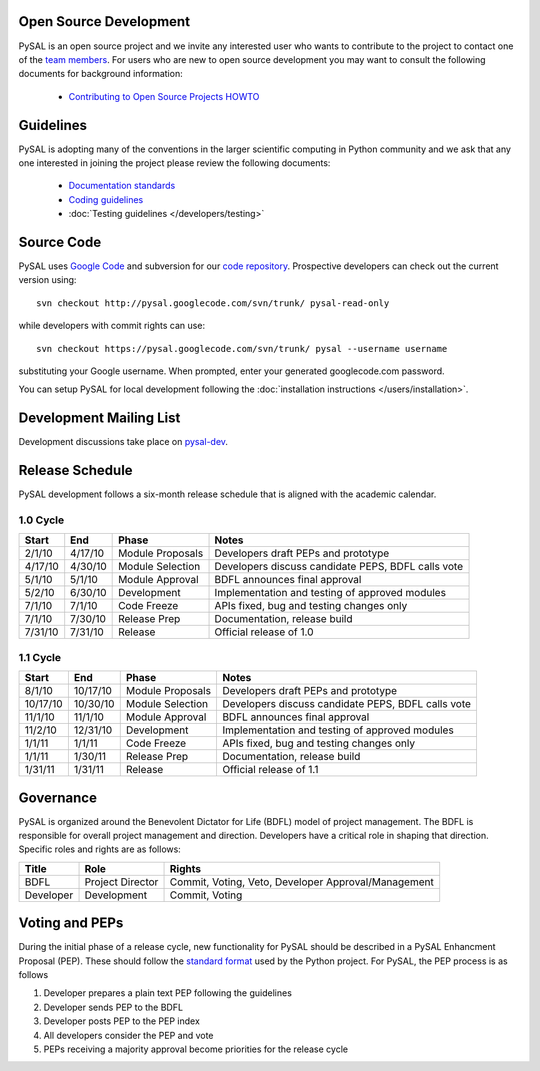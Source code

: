 .. _guidelies:

***********************
Open Source Development
***********************

PySAL is an open source project and we invite any interested user who wants to
contribute to the project to contact one of the
`team members <http://code.google.com/p/pysal/people/list>`_. For users who
are new to open source development you may want to consult the following
documents for background information:

 * `Contributing to Open Source Projects HOWTO
   <http://www.kegel.com/academy/opensource.html>`_


**********
Guidelines
**********

PySAL is adopting many of the conventions in the larger scientific computing
in Python community and we ask that any one interested in joining the project
please review the following documents:

 * `Documentation standards <http://projects.scipy.org/numpy/wiki/CodingStyleGuidelines>`_
 * `Coding guidelines <http://www.python.org/dev/peps/pep-0008/>`_
 * :doc:`Testing guidelines </developers/testing>`


***********
Source Code
***********


PySAL uses `Google Code <http://code.google.com>`_ and subversion for our
`code repository <http://code.google.com/p/pysal/>`_.
Prospective developers can check out the current version using:

::

  svn checkout http://pysal.googlecode.com/svn/trunk/ pysal-read-only

while developers with commit rights can use:

::

  svn checkout https://pysal.googlecode.com/svn/trunk/ pysal --username username

substituting your Google username. When prompted, enter your generated
googlecode.com password.


You can setup PySAL for local development following the :doc:`installation instructions </users/installation>`.


************************
Development Mailing List
************************

Development discussions take place on `pysal-dev
<http://groups.google.com/group/pysal-dev>`_.


****************
Release Schedule
****************

PySAL development follows a six-month release schedule that is aligned with
the academic calendar.

1.0 Cycle
=========


======= ========   ================= ====================================================
Start   End        Phase             Notes
======= ========   ================= ====================================================
2/1/10  4/17/10    Module Proposals  Developers draft PEPs and prototype
4/17/10 4/30/10    Module Selection  Developers discuss candidate PEPS, BDFL calls vote
5/1/10  5/1/10     Module Approval   BDFL announces final approval
5/2/10  6/30/10    Development       Implementation and testing of approved modules
7/1/10  7/1/10     Code Freeze       APIs fixed, bug and testing changes only
7/1/10  7/30/10    Release Prep      Documentation, release build
7/31/10 7/31/10    Release           Official release of 1.0
======= ========   ================= ====================================================



1.1 Cycle
=========

========   ========   ================= ====================================================
Start      End        Phase             Notes
========   ========   ================= ====================================================
8/1/10     10/17/10   Module Proposals  Developers draft PEPs and prototype
10/17/10   10/30/10   Module Selection  Developers discuss candidate PEPS, BDFL calls vote
11/1/10    11/1/10    Module Approval   BDFL announces final approval
11/2/10    12/31/10   Development       Implementation and testing of approved modules
1/1/11       1/1/11   Code Freeze       APIs fixed, bug and testing changes only
1/1/11      1/30/11   Release Prep      Documentation, release build
1/31/11     1/31/11   Release           Official release  of 1.1
========   ========   ================= ====================================================


**********
Governance
**********

PySAL is organized around the Benevolent Dictator for Life (BDFL) model of project management.
The BDFL is responsible for overall project management and direction. Developers have a critical role in shaping that
direction. Specific roles and rights are as follows:

=========   ================        ===================================================
Title       Role                    Rights
=========   ================        ===================================================
BDFL        Project Director        Commit, Voting, Veto, Developer Approval/Management
Developer   Development             Commit, Voting
=========   ================        ===================================================

***************
Voting and PEPs
***************

During the initial phase of a release cycle, new functionality for PySAL should be described in a PySAL Enhancment
Proposal (PEP). These should follow the
`standard format  <http://www.python.org/dev/peps/pep-0009/>`_
used by the Python project. For PySAL, the PEP process is as follows

#. Developer prepares a plain text PEP following the guidelines

#. Developer sends PEP to the BDFL

#. Developer posts PEP to the PEP index

#. All developers consider the PEP and vote

#. PEPs receiving a majority approval become priorities for the release cycle



